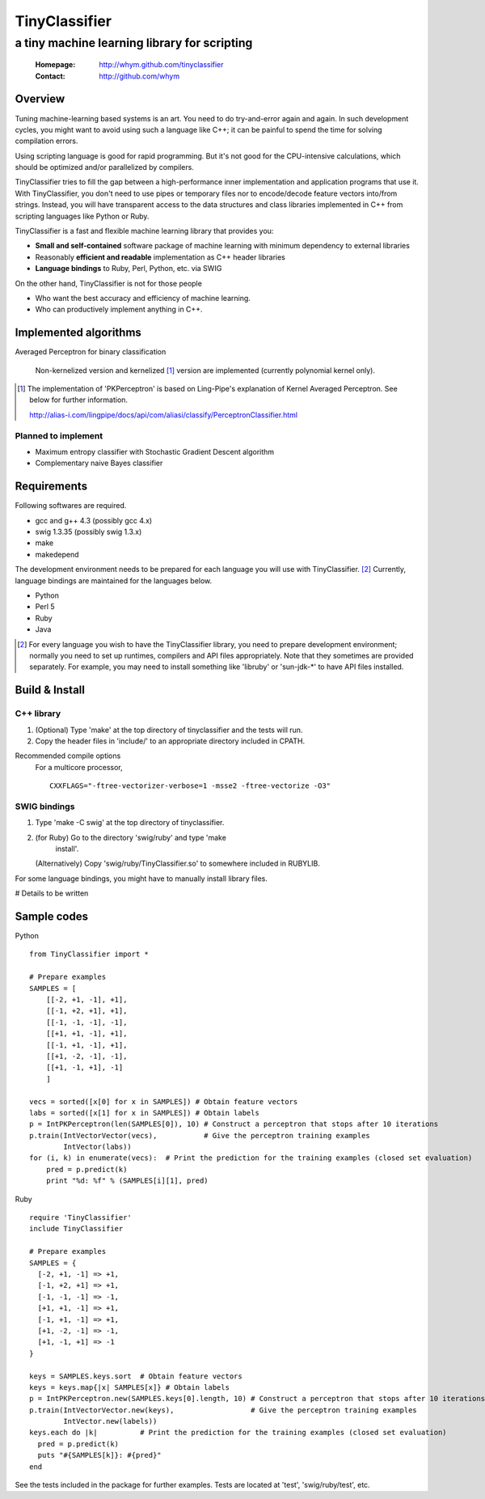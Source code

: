 =====================
TinyClassifier
=====================
------------------------------------------------
a tiny machine learning library for scripting
------------------------------------------------

 :Homepage: http://whym.github.com/tinyclassifier
 :Contact:  http://github.com/whym

Overview
==============================

Tuning machine-learning based systems is an art.  You need to do
try-and-error again and again.  In such development cycles, you might
want to avoid using such a language like C++; it can be painful to
spend the time for solving compilation errors.

Using scripting language is good for rapid programming.  But it's
not good for the CPU-intensive calculations, which should be optimized
and/or parallelized by compilers.

TinyClassifier tries to fill the gap between a high-performance inner
implementation and application programs that use it.  With
TinyClassifier, you don't need to use pipes or temporary files nor to
encode/decode feature vectors into/from strings.  Instead, you will
have transparent access to the data structures and class libraries
implemented in C++ from scripting languages like Python or Ruby.

TinyClassifier is a fast and flexible machine learning library that
provides you:

- **Small and self-contained** software package of machine learning
  with minimum dependency to external libraries
- Reasonably **efficient and readable** implementation as C++ header
  libraries
- **Language bindings** to Ruby, Perl, Python, etc. via SWIG

On the other hand, TinyClassifier is not for those people

- Who want the best accuracy and efficiency of machine learning.
- Who can productively implement anything in C++.

Implemented algorithms
==============================

Averaged Perceptron for binary classification
  
  Non-kernelized version and kernelized [#]_ version are implemented
  (currently polynomial kernel only).
  
.. [#]
  
  The implementation of 'PKPerceptron' is based on Ling-Pipe's
  explanation of Kernel Averaged Perceptron. See below for further
  information.
  
  http://alias-i.com/lingpipe/docs/api/com/aliasi/classify/PerceptronClassifier.html

Planned to implement
------------------------------

- Maximum entropy classifier with Stochastic Gradient Descent algorithm
- Complementary naive Bayes classifier

Requirements
==============================
Following softwares are required.

- gcc and g++ 4.3 (possibly gcc 4.x)
- swig 1.3.35 (possibly swig 1.3.x)
- make
- makedepend

The development environment needs to be prepared for each language you
will use with TinyClassifier. [#]_ Currently, language bindings are
maintained for the languages below.

- Python
- Perl 5
- Ruby
- Java

.. [#]
   
   For every language you wish to have the TinyClassifier library, you
   need to prepare development environment; normally you need to set
   up runtimes, compilers and API files appropriately.  Note that they
   sometimes are provided separately.  For example, you may need to
   install something like 'libruby' or 'sun-jdk-\*' to have API files
   installed.

Build & Install
==============================

C++ library
------------------------------

1. (Optional) Type 'make' at the top directory of tinyclassifier and
   the tests will run.

2. Copy the header files in 'include/' to an appropriate directory
   included in CPATH.

Recommended compile options
    For a multicore processor,
    ::
    
      CXXFLAGS="-ftree-vectorizer-verbose=1 -msse2 -ftree-vectorize -O3"

SWIG bindings
------------------------------

1. Type 'make -C swig' at the top directory of tinyclassifier.

2. (for Ruby) Go to the directory 'swig/ruby' and type 'make
      install'.
   
   (Alternatively) Copy 'swig/ruby/TinyClassifier.so' to somewhere
   included in RUBYLIB.

For some language bindings, you might have to manually install
library files.

# Details to be written

Sample codes
==============================

Python ::
    
      from TinyClassifier import *
      
      # Prepare examples
      SAMPLES = [
          [[-2, +1, -1], +1],
          [[-1, +2, +1], +1],
          [[-1, -1, -1], -1],
          [[+1, +1, -1], +1],
          [[-1, +1, -1], +1],
          [[+1, -2, -1], -1],
          [[+1, -1, +1], -1]
          ]
      
      vecs = sorted([x[0] for x in SAMPLES]) # Obtain feature vectors
      labs = sorted([x[1] for x in SAMPLES]) # Obtain labels
      p = IntPKPerceptron(len(SAMPLES[0]), 10) # Construct a perceptron that stops after 10 iterations
      p.train(IntVectorVector(vecs),           # Give the perceptron training examples
              IntVector(labs))
      for (i, k) in enumerate(vecs):  # Print the prediction for the training examples (closed set evaluation)
          pred = p.predict(k)
          print "%d: %f" % (SAMPLES[i][1], pred)
    
Ruby ::
    
      require 'TinyClassifier'
      include TinyClassifier
      
      # Prepare examples
      SAMPLES = {
        [-2, +1, -1] => +1,
        [-1, +2, +1] => +1,
        [-1, -1, -1] => -1,
        [+1, +1, -1] => +1,
        [-1, +1, -1] => +1,
        [+1, -2, -1] => -1,
        [+1, -1, +1] => -1
      }
    
      keys = SAMPLES.keys.sort  # Obtain feature vectors
      keys = keys.map{|x| SAMPLES[x]} # Obtain labels
      p = IntPKPerceptron.new(SAMPLES.keys[0].length, 10) # Construct a perceptron that stops after 10 iterations
      p.train(IntVectorVector.new(keys),                  # Give the perceptron training examples
              IntVector.new(labels))
      keys.each do |k|          # Print the prediction for the training examples (closed set evaluation)
        pred = p.predict(k)
        puts "#{SAMPLES[k]}: #{pred}"
      end


See the tests included in the package for further examples.
Tests are located at 'test', 'swig/ruby/test', etc.


.. Local variables:
.. mode: rst
.. End:

